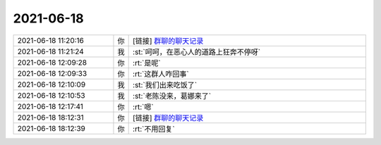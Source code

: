2021-06-18
-------------

.. list-table::
   :widths: 25, 1, 60

   * - 2021-06-18 11:20:16
     - 你
     - [链接] `群聊的聊天记录 <https://support.weixin.qq.com/cgi-bin/mmsupport-bin/readtemplate?t=page/favorite_record__w_unsupport>`_
   * - 2021-06-18 11:21:24
     - 我
     - :st:`呵呵，在恶心人的道路上狂奔不停呀`
   * - 2021-06-18 12:09:28
     - 你
     - :rt:`是呢`
   * - 2021-06-18 12:09:33
     - 你
     - :rt:`这群人咋回事`
   * - 2021-06-18 12:10:09
     - 我
     - :st:`我们出来吃饭了`
   * - 2021-06-18 12:10:53
     - 我
     - :st:`老陈没来，葛娜来了`
   * - 2021-06-18 12:17:41
     - 你
     - :rt:`嗯`
   * - 2021-06-18 18:12:31
     - 你
     - [链接] `群聊的聊天记录 <https://support.weixin.qq.com/cgi-bin/mmsupport-bin/readtemplate?t=page/favorite_record__w_unsupport>`_
   * - 2021-06-18 18:12:39
     - 你
     - :rt:`不用回复`